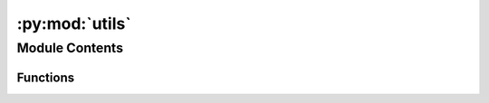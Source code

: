:py:mod:`utils`
===============

.. py:module:: utils


Module Contents
---------------


Functions
~~~~~~~~~

.. autoapisummary::

   utils.converged_oszicar
   utils.count_scf



.. py:function:: converged_oszicar(path, nelm=60, ediff=0.0001, idx=0)

   --- FOR VASP USERS ---

   Given a folder containing DFT outputs, ensures the system has converged
   electronically.

   :param path: Path to DFT outputs.
   :param nelm: Maximum number of electronic steps used.
   :param ediff: Energy difference condition for terminating the electronic loop.
   :param idx: Frame to check for electronic convergence. 0 for SP, -1 for RX.


.. py:function:: count_scf(path)

   --- FOR VASP USERS ---

   Given a folder containing DFT outputs, compute total ionic and SCF steps

   :param path: Path to DFT outputs.

   :returns: Total number of electronic steps performed.
             ionic_steps (int): Total number of ionic steps performed.
   :rtype: scf_steps (int)


